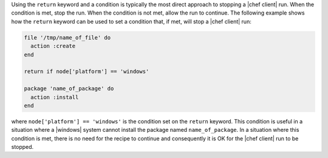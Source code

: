 .. This is an included how-to. 

Using the ``return`` keyword and a condition is typically the most direct approach to stopping a |chef client| run. When the condition is met, stop the run. When the condition is not met, allow the run to continue. The following example shows how the ``return`` keyword can be used to set a condition that, if met, will stop a |chef client| run:

.. code-block:: ruby

   file '/tmp/name_of_file' do
     action :create
   end
   
   return if node['platform'] == 'windows'
   
   package 'name_of_package' do
     action :install
   end

where ``node['platform'] == 'windows'`` is the condition set on the ``return`` keyword. This condition is useful in a situation where a |windows| system cannot install the package named ``name_of_package``. In a situation where this condition is met, there is no need for the recipe to continue and consequently it is OK for the |chef client| run to be stopped.

